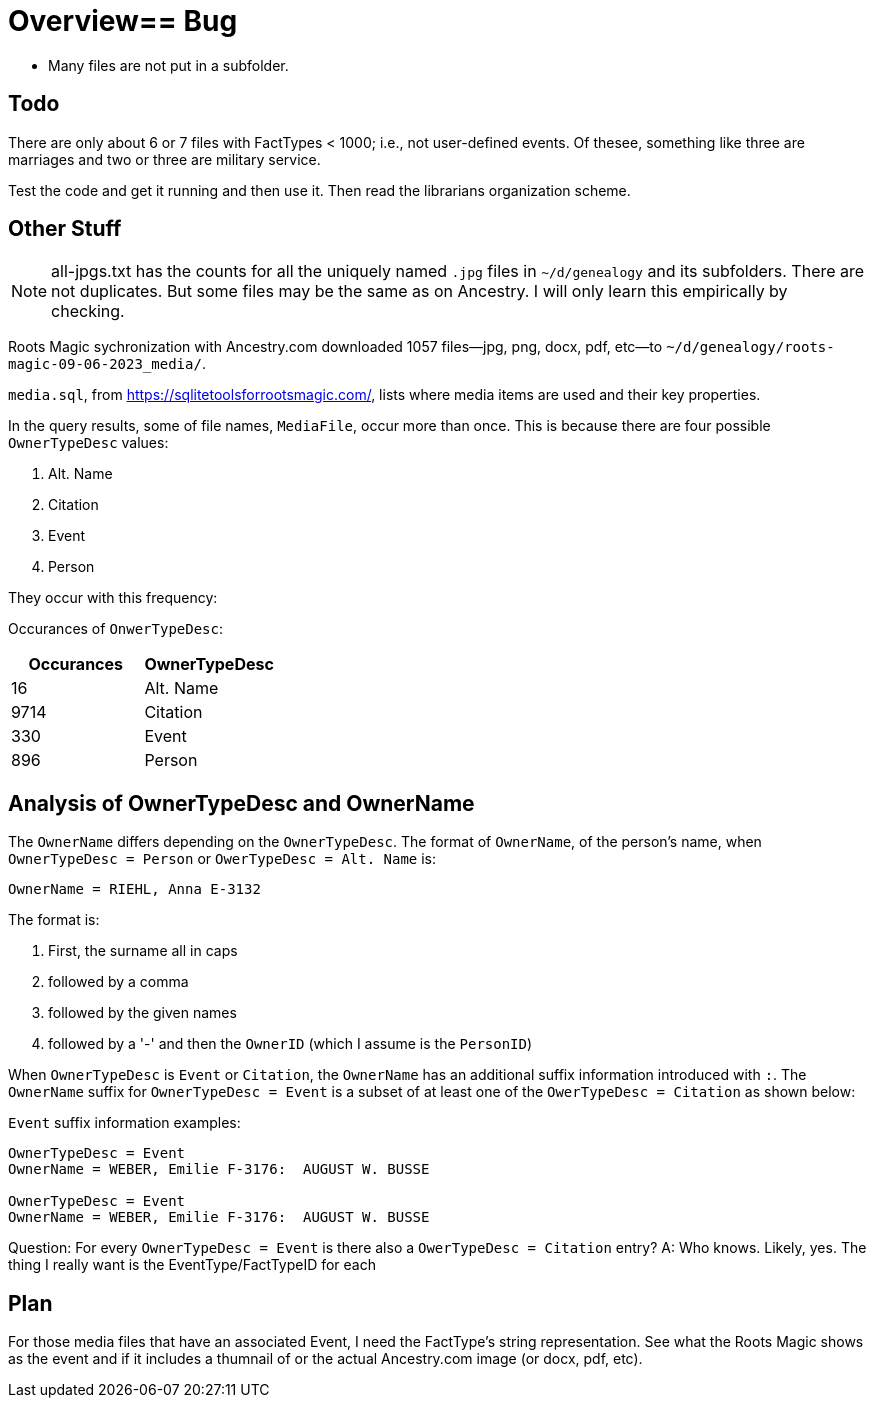 = Overview== Bug

* Many files are not put in a subfolder.

== Todo

There are only about 6 or 7 files with FactTypes < 1000; i.e., not user-defined events. Of thesee, something like three are marriages 
and two or three are military service.

Test the code and get it running and then use it. Then read the librarians organization scheme.

== Other Stuff

NOTE: all-jpgs.txt has the counts for all the uniquely named `.jpg` files in `~/d/genealogy` and its subfolders. There are not duplicates.
But some files may be the same as on Ancestry. I will only learn this empirically by checking.

Roots Magic sychronization with Ancestry.com downloaded 1057 files--jpg, png, docx, pdf, etc--to `~/d/genealogy/roots-magic-09-06-2023_media/`.

`media.sql`, from <https://sqlitetoolsforrootsmagic.com/>, lists where media items are used and their key properties. 

In the query results, some of file names, `MediaFile`, occur more than once. This is because there are four possible `OwnerTypeDesc` values:

1. Alt. Name
2. Citation
3. Event
4. Person

They occur with this frequency:

Occurances of `OnwerTypeDesc`:

[%autowidths]
|===
| Occurances  | OwnerTypeDesc 

|   16
| Alt. Name

| 9714
| Citation

|  330
| Event

|  896
| Person
|===

## Analysis of OwnerTypeDesc and OwnerName

The `OwnerName` differs depending on the `OwnerTypeDesc`. The format of `OwnerName`, of the person's name, when `OwnerTypeDesc = Person`
or `OwerTypeDesc = Alt. Name` is:

----
OwnerName = RIEHL, Anna E-3132
----

The format is:

1. First, the surname all in caps
2. followed by a comma
3. followed by the given names
4. followed by a '-' and then the `OwnerID` (which I assume is the `PersonID`)

When `OwnerTypeDesc` is `Event` or `Citation`, the `OwnerName` has an additional suffix information introduced with `:`.
The `OwnerName` suffix for `OwnerTypeDesc = Event` is a subset of at least one of the `OwerTypeDesc = Citation` as shown below:

`Event` suffix information examples:

----
OwnerTypeDesc = Event
OwnerName = WEBER, Emilie F-3176:  AUGUST W. BUSSE

OwnerTypeDesc = Event
OwnerName = WEBER, Emilie F-3176:  AUGUST W. BUSSE
----

Question: For every `OwnerTypeDesc = Event` is there also a `OwerTypeDesc = Citation` entry?
A: Who knows. Likely, yes. The thing I really want is the EventType/FactTypeID for each

== Plan

For those media files that have an associated Event, I need the FactType's string representation. See what the Roots Magic shows as the event and
if it includes a thumnail of or the actual Ancestry.com image (or docx, pdf, etc).


